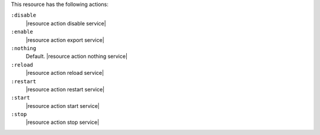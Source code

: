 .. The contents of this file are included in multiple topics.
.. This file should not be changed in a way that hinders its ability to appear in multiple documentation sets.

This resource has the following actions:

``:disable``
   |resource action disable service|

``:enable``
   |resource action export service|

``:nothing``
   Default. |resource action nothing service|

``:reload``
   |resource action reload service|

``:restart``
   |resource action restart service|

``:start``
   |resource action start service|

``:stop``
   |resource action stop service|
